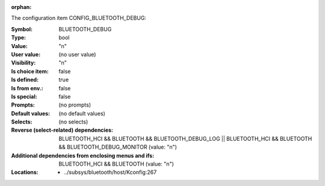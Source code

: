 :orphan:

.. title:: BLUETOOTH_DEBUG

.. option:: CONFIG_BLUETOOTH_DEBUG:
.. _CONFIG_BLUETOOTH_DEBUG:

The configuration item CONFIG_BLUETOOTH_DEBUG:

:Symbol:           BLUETOOTH_DEBUG
:Type:             bool
:Value:            "n"
:User value:       (no user value)
:Visibility:       "n"
:Is choice item:   false
:Is defined:       true
:Is from env.:     false
:Is special:       false
:Prompts:
 (no prompts)
:Default values:
 (no default values)
:Selects:
 (no selects)
:Reverse (select-related) dependencies:
 BLUETOOTH_HCI && BLUETOOTH && BLUETOOTH_DEBUG_LOG || BLUETOOTH_HCI && BLUETOOTH && BLUETOOTH_DEBUG_MONITOR (value: "n")
:Additional dependencies from enclosing menus and ifs:
 BLUETOOTH_HCI && BLUETOOTH (value: "n")
:Locations:
 * ../subsys/bluetooth/host/Kconfig:267